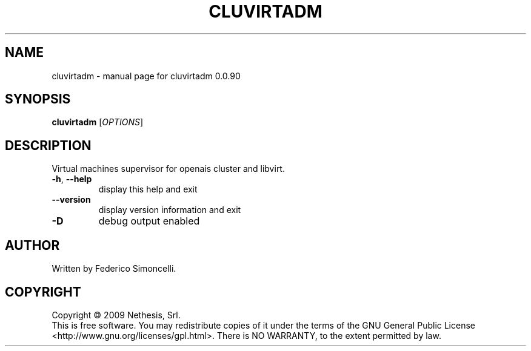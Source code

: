 .\" DO NOT MODIFY THIS FILE!  It was generated by help2man 1.36.
.TH CLUVIRTADM "8" "September 2009" "cluvirtadm 0.0.90" "System Administration Utilities"
.SH NAME
cluvirtadm \- manual page for cluvirtadm 0.0.90
.SH SYNOPSIS
.B cluvirtadm
[\fIOPTIONS\fR]
.SH DESCRIPTION
Virtual machines supervisor for openais cluster and libvirt.
.TP
\fB\-h\fR, \fB\-\-help\fR
display this help and exit
.TP
\fB\-\-version\fR
display version information and exit
.TP
\fB\-D\fR
debug output enabled
.SH AUTHOR
Written by Federico Simoncelli.
.SH COPYRIGHT
Copyright \(co 2009 Nethesis, Srl.
.br
This is free software.  You may redistribute copies of it under the terms of
the GNU General Public License <http://www.gnu.org/licenses/gpl.html>.
There is NO WARRANTY, to the extent permitted by law.
